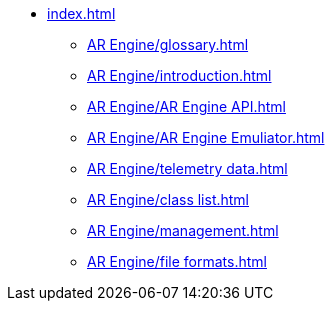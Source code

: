 * xref:index.adoc[]
** xref:AR Engine/glossary.adoc[]
** xref:AR Engine/introduction.adoc[]
** xref:AR Engine/AR Engine API.adoc[]
** xref:AR Engine/AR Engine Emuliator.adoc[]
** xref:AR Engine/telemetry data.adoc[]
** xref:AR Engine/class list.adoc[]
** xref:AR Engine/management.adoc[]
** xref:AR Engine/file formats.adoc[]
